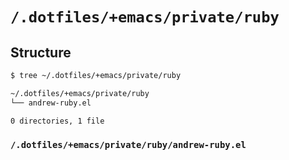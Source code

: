 * =/.dotfiles/+emacs/private/ruby=
** Structure
#+BEGIN_SRC bash
$ tree ~/.dotfiles/+emacs/private/ruby

~/.dotfiles/+emacs/private/ruby
└── andrew-ruby.el

0 directories, 1 file

#+END_SRC
*** =/.dotfiles/+emacs/private/ruby/andrew-ruby.el=